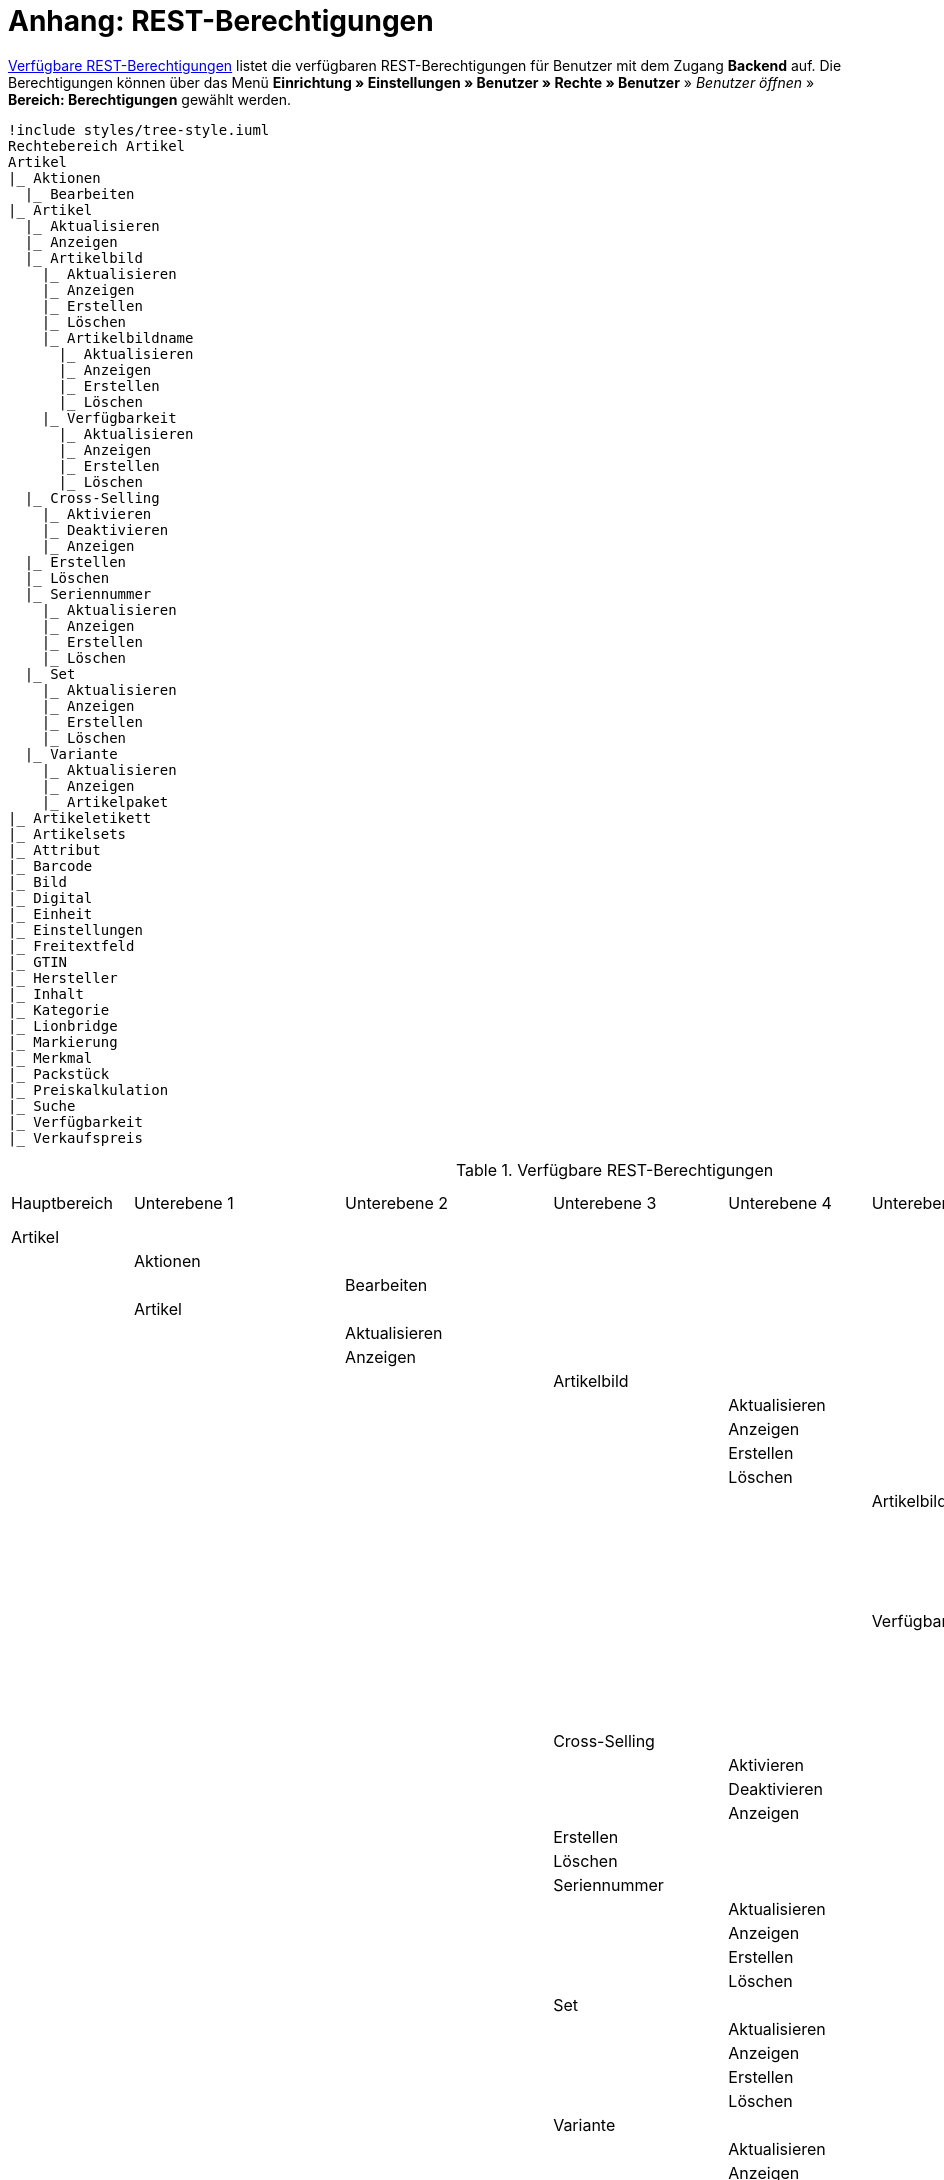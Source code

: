 = Anhang: REST-Berechtigungen

<<tabelle-rest-berechtigungen>> listet die verfügbaren REST-Berechtigungen für Benutzer mit dem Zugang *Backend* auf. Die Berechtigungen können über das Menü *Einrichtung » Einstellungen » Benutzer » Rechte » Benutzer* » _Benutzer öffnen_ » *Bereich: Berechtigungen* gewählt werden.

[plantuml, format=png, opts="inline"]
----
!include styles/tree-style.iuml
Rechtebereich Artikel
Artikel
|_ Aktionen
  |_ Bearbeiten
|_ Artikel
  |_ Aktualisieren
  |_ Anzeigen
  |_ Artikelbild
    |_ Aktualisieren
    |_ Anzeigen
    |_ Erstellen
    |_ Löschen
    |_ Artikelbildname
      |_ Aktualisieren
      |_ Anzeigen
      |_ Erstellen
      |_ Löschen
    |_ Verfügbarkeit
      |_ Aktualisieren
      |_ Anzeigen
      |_ Erstellen
      |_ Löschen
  |_ Cross-Selling
    |_ Aktivieren
    |_ Deaktivieren
    |_ Anzeigen
  |_ Erstellen
  |_ Löschen
  |_ Seriennummer
    |_ Aktualisieren
    |_ Anzeigen
    |_ Erstellen
    |_ Löschen
  |_ Set
    |_ Aktualisieren
    |_ Anzeigen
    |_ Erstellen
    |_ Löschen
  |_ Variante
    |_ Aktualisieren
    |_ Anzeigen
    |_ Artikelpaket
|_ Artikeletikett
|_ Artikelsets
|_ Attribut
|_ Barcode
|_ Bild
|_ Digital
|_ Einheit
|_ Einstellungen
|_ Freitextfeld
|_ GTIN
|_ Hersteller
|_ Inhalt
|_ Kategorie
|_ Lionbridge
|_ Markierung
|_ Merkmal
|_ Packstück
|_ Preiskalkulation
|_ Suche
|_ Verfügbarkeit
|_ Verkaufspreis

----

[[tabelle-rest-berechtigungen]]
.Verfügbare REST-Berechtigungen
[cols="1,1,1,1,1,1,1,1"]
|====

|Hauptbereich |Unterebene 1 | Unterebene 2 |Unterebene 3 |Unterebene 4 |Unterebene 5 |Unterebene 6 |Unterebene 7

|Artikel
|
|
|
|
|
|
|

|
|Aktionen
|
|
|
|
|
|


|
|
|Bearbeiten
|
|
|
|
|

|
|Artikel
|
|
|
|
|
|

|
|
|Aktualisieren
|
|
|
|
|

|
|
|Anzeigen
|
|
|
|
|



|
|
|
|Artikelbild
|
|
|
|

|
|
|
|
|Aktualisieren
|
|
|

|
|
|
|
|Anzeigen
|
|
|

|
|
|
|
|Erstellen
|
|
|

|
|
|
|
|Löschen
|
|
|

|
|
|
|
|
|Artikelbildname
|
|

|
|
|
|
|
|
|Aktualisieren
|

|
|
|
|
|
|
|Anzeigen
|

|
|
|
|
|
|
|Erstellen
|

|
|
|
|
|
|
|Löschen
|

|
|
|
|
|
|Verfügbarkeit
|
|

|
|
|
|
|
|
|Aktivieren
|

|
|
|
|
|
|
|Aktualisieren
|

|
|
|
|
|
|
|Anzeigen
|

|
|
|
|
|
|
|Deaktivieren
|

|
|
|
|Cross-Selling
|
|
|
|

|
|
|
|
|Aktivieren
|
|
|

|
|
|
|
|Deaktivieren
|
|
|

|
|
|
|
|Anzeigen
|
|
|

|
|
|
|Erstellen
|
|
|
|

|
|
|
|Löschen
|
|
|
|

|
|
|
|Seriennummer
|
|
|
|

|
|
|
|
|Aktualisieren
|
|
|

|
|
|
|
|Anzeigen
|
|
|

|
|
|
|
|Erstellen
|
|
|

|
|
|
|
|Löschen
|
|
|


|
|
|
|Set
|
|
|
|

|
|
|
|
|Aktualisieren
|
|
|

|
|
|
|
|Anzeigen
|
|
|

|
|
|
|
|Erstellen
|
|
|

|
|
|
|
|Löschen
|
|
|

|
|
|
|Variante
|
|
|
|

|
|
|
|
|Aktualisieren
|
|
|

|
|
|
|
|Anzeigen
|
|
|



|
|
|
|
|Artikelpaket
|
|
|

|
|
|
|
|
|Aktualisieren
|
|

|
|
|
|
|
|Anzeigen
|
|

|
|
|
|
|
|Erstellen
|
|

|
|
|
|
|
|Löschen
|
|

|
|
|
|
|Artikeltext
|
|
|

|
|
|
|
|
|Aktualisieren
|
|

|
|
|
|
|
|Anzeigen
|
|

|
|
|
|
|
|Erstellen
|
|

|
|
|
|
|
|Löschen
|
|


|
|
|
|
|Attribut
|
|
|

|
|
|
|
|
|Wert
|
|

|
|
|
|
|
|
|Anzeigen
|

|
|
|
|
|Barcode
|
|
|

|
|
|
|
|
|Aktualisieren
|
|

|
|
|
|
|
|Anzeigen
|
|

|
|
|
|
|
|Erstellen
|
|

|
|
|
|
|
|Löschen
|
|

|
|
|
|
|Bestandskorrektur
|
|
|

|
|
|
|
|Einkaufspreis
|
|
|

|
|
|
|
|Erstellen
|
|
|

|
|
|
|
|Kategorie
|
|
|

|
|
|
|
|
|Aktivieren
|
|

|
|
|
|
|
|Aktualisieren
|
|

|
|
|
|
|
|Anzeigen
|
|

|
|
|
|
|
|Deaktivieren
|
|

|
|
|
|
|Lagerdaten
|
|
|

|
|
|
|
|
|Aktualisieren
|
|

|
|
|
|
|
|Anzeigen
|
|

|
|
|
|
|
|Erstellen
|
|

|
|
|
|
|
|Löschen
|
|




|
|
|
|
|Lieferantendaten
|
|
|


|
|
|
|
|
|Aktualisieren
|
|

|
|
|
|
|
|Anzeigen
|
|

|
|
|
|
|
|Erstellen
|
|

|
|
|
|
|
|Löschen
|
|

|
|
|
|
|Löschen
|
|
|

|
|
|
|
|Mandant
|
|
|

|
|
|
|
|
|Aktivieren
|
|

|
|
|
|
|
|Aktualisieren
|
|

|
|
|
|
|
|Anzeigen
|
|

|
|
|
|
|
|Deaktivieren
|
|



|
|
|
|
|Marktplatz
|
|
|

|
|
|
|
|
|Aktivieren
|
|

|
|
|
|
|
|Aktualisieren
|
|

|
|
|
|
|
|Anzeigen
|
|


|
|
|
|
|
|ASIN/ePID
|
|

|
|
|
|
|
|
|Aktualisieren
|

|
|
|
|
|
|
|Anzeigen
|

|
|
|
|
|
|
|Erstellen
|

|
|
|
|
|
|
|Löschen
|


|
|
|
|
|
|Deaktivieren
|
|



|
|
|
|
|Merkmal
|
|
|

|
|
|
|
|
|Aktivieren
|
|

|
|
|
|
|
|Aktualisieren
|
|

|
|
|
|
|
|Anzeigen
|
|

|
|
|
|
|
|Deaktivieren
|
|



|
|
|
|
|
|Eigenschaftswerte
|
|

|
|
|
|
|
|
|Aktualisieren
|

|
|
|
|
|
|
|Anzeigen
|

|
|
|
|
|
|
|Erstellen
|

|
|
|
|
|
|
|Löschen
|

|
|
|
|
|
|
|Text
|

|
|
|
|
|
|
|
|Aktualisieren


|
|
|
|
|
|
|
|Anzeigen

|
|
|
|
|
|
|
|Erstellen

|
|
|
|
|
|
|
|Löschen





|
|
|
|
|Preis
|
|
|

|
|
|
|
|
|Aktualisieren
|
|

|
|
|
|
|
|Anzeigen
|
|

|
|
|
|
|
|Erstellen
|
|

|
|
|
|
|
|Löschen
|
|

|
|
|
|
|Standardkategorie
|
|
|

|
|
|
|
|
|Aktivieren
|
|

|
|
|
|
|
|Deaktivieren
|
|

|
|
|
|
|
|Aktualisieren
|
|

|
|
|
|
|
|Anzeigen
|
|



|
|
|
|
|Zusätzliche SKU
|
|
|

|
|
|
|
|
|Aktualisieren
|
|

|
|
|
|
|
|Anzeigen
|
|

|
|
|
|
|
|Erstellen
|
|

|
|
|
|
|
|Löschen
|
|




|
|Artikeletikett
|
|
|
|
|
|

|
|
|Anzeigen
|
|
|
|
|

|
|
|Bearbeiten
|
|
|
|
|

|
|
|Erstellen
|
|
|
|
|

|
|Artikelsets
|
|
|
|
|
|

|
|
|Aktualisieren
|
|
|
|
|

|
|
|Anzeigen
|
|
|
|
|

|
|
|Erstellen
|
|
|
|
|

|
|
|Löschen
|
|
|
|
|

|
|Attribut
|
|
|
|
|
|

|
|
|Aktualisieren
|
|
|
|
|

|
|
|Anzeigen
|
|
|
|
|



|
|
|Attributname
|
|
|
|
|

|
|
|
|Aktualisieren
|
|
|
|

|
|
|
|Anzeigen
|
|
|
|

|
|
|
|Erstellen
|
|
|
|

|
|
|
|Löschen
|
|
|
|


|
|
|Attributverknüpfung
|
|
|
|
|

|
|
|
|Aktivieren
|
|
|
|

|
|
|
|Aktualisieren
|
|
|
|

|
|
|
|Anzeigen
|
|
|
|

|
|
|
|Deaktivieren
|
|
|
|

|
|
|Attributwert
|
|
|
|
|

|
|
|
|Aktualisieren
|
|
|
|

|
|
|
|Anzeigen
|
|
|
|



|
|
|
|Attributwertname
|
|
|
|

|
|
|
|
|Aktualisieren
|
|
|

|
|
|
|
|Anzeigen
|
|
|

|
|
|
|
|Erstellen
|
|
|

|
|
|
|
|Löschen
|
|
|

|
|
|
|Erstellen
|
|
|
|

|
|
|
|Löschen
|
|
|
|

|
|
|Bearbeiten
|
|
|
|
|

|
|
|Erstellen
|
|
|
|
|

|
|
|Löschen
|
|
|
|
|

|
|Barcode
|
|
|
|
|
|

|
|
|Aktualisieren
|
|
|
|
|

|
|
|Anzeigen
|
|
|
|
|

|
|
|Bearbeiten
|
|
|
|
|

|
|
|Erstellen
|
|
|
|
|

|
|
|Löschen
|
|
|
|
|

|
|Bild
|
|
|
|
|
|

|
|
|Einstellungen
|
|
|
|
|

|
|
|
|Bearbeiten
|
|
|
|

|
|
|Größe
|
|
|
|
|

|
|
|
|Bearbeiten
|
|
|
|

|
|Digital
|
|
|
|
|
|

|
|
|Bearbeiten
|
|
|
|
|

|
|Einheit
|
|
|
|
|
|

|
|
|Aktualisieren
|
|
|
|
|

|
|
|Anzeigen
|
|
|
|
|

|
|
|Bearbeiten
|
|
|
|
|



|
|
|Einheitenname
|
|
|
|
|

|
|
|
|Aktualisieren
|
|
|
|

|
|
|
|Anzeigen
|
|
|
|

|
|
|
|Erstellen
|
|
|
|

|
|
|
|Löschen
|
|
|
|

|
|
|Erstellen
|
|
|
|
|

|
|
|Löschen
|
|
|
|
|

|
|Einstellungen
|
|
|
|
|
|

|
|
|Bearbeiten
|
|
|
|
|


|
|Freitextfeld
|
|
|
|
|
|


|
|
|Bearbeiten
|
|
|
|
|

|
|GTIN
|
|
|
|
|
|

|
|
|Bearbeiten
|
|
|
|
|

|
|Hersteller
|
|
|
|
|
|



|
|
|Aktualisieren
|
|
|
|
|

|
|
|Anzeigen
|
|
|
|
|

|
|
|Bearbeiten
|
|
|
|
|

|
|
|Erstellen
|
|
|
|
|

|
|
|Externer Hersteller
|
|
|
|
|

|
|
|
|Aktualisieren
|
|
|
|

|
|
|
|Anzeigen
|
|
|
|

|
|
|
|Erstellen
|
|
|
|

|
|
|
|Löschen
|
|
|
|



|
|
|Herstellerprovision
|
|
|
|
|

|
|
|
|Aktualisieren
|
|
|
|

|
|
|
|Anzeigen
|
|
|
|

|
|
|
|Erstellen
|
|
|
|

|
|
|
|Löschen
|
|
|
|

|
|
|Löschen
|
|
|
|
|

|
|Inhalt
|
|
|
|
|
|

|
|
|Anzeigen
|
|
|
|
|


|
|Kategorie
|
|
|
|
|
|

|
|
|Aktualisieren
|
|
|
|
|

|
|
|Anzeigen
|
|
|
|
|

|
|
|Erstellen
|
|
|
|
|

|
|
|Löschen
|
|
|
|
|

|
|Lionbridge
|
|
|
|
|
|

|
|
|Anzeigen
|
|
|
|
|

|
|Markierung
|
|
|
|
|
|

|
|
|Bearbeiten
|
|
|
|
|

|
|Merkmal
|
|
|
|
|
|

|
|
|Aktualisieren
|
|
|
|
|

|
|
|Anzeigen
|
|
|
|
|

|
|
|Auswahl
|
|
|
|
|

|
|
|
|Aktualisieren
|
|
|
|

|
|
|
|Anzeigen
|
|
|
|

|
|
|
|Erstellen
|
|
|
|

|
|
|
|Löschen
|
|
|
|

|
|
|Bearbeiten
|
|
|
|
|

|
|
|Erstellen
|
|
|
|
|

|
|
|Löschen
|
|
|
|
|

|
|
|Marktplatzmerkmal
|
|
|
|
|

|
|
|
|Aktivieren
|
|
|
|

|
|
|
|Aktualisieren
|
|
|
|

|
|
|
|Anzeigen
|
|
|
|

|
|
|
|Deaktivieren
|
|
|
|



|
|
|Merkmalgruppe
|
|
|
|
|

|
|
|
|Aktualisieren
|
|
|
|

|
|
|
|Anzeigen
|
|
|
|

|
|
|
|Erstellen
|
|
|
|

|
|
|
|Löschen
|
|
|
|

|
|
|
|Merkmalgruppenname
|
|
|
|

|
|
|
|
|Aktualisieren
|
|
|

|
|
|
|
|Anzeigen
|
|
|

|
|
|
|
|Erstellen
|
|
|

|
|
|
|
|Löschen
|
|
|

|
|
|Merkmalname
|
|
|
|
|

|
|
|
|Aktualisieren
|
|
|
|

|
|
|
|Anzeigen
|
|
|
|

|
|
|
|Erstellen
|
|
|
|

|
|
|
|Löschen
|
|
|
|

|
|Packstück
|
|
|
|
|
|

|
|
|Anzeigen
|
|
|
|
|

|
|Preiskalkulation
|
|
|
|
|
|

|
|
|Bearbeiten
|
|
|
|
|



|
|Suche
|
|
|
|
|
|

|
|
|Backend
|
|
|
|
|

|
|
|
|Bearbeiten
|
|
|
|

|
|
|Frontend
|
|
|
|
|

|
|
|
|Einstellungen
|
|
|
|

|
|
|
|
|Bearbeiten
|
|
|

|
|
|
|Sprache
|
|
|
|

|
|
|
|
|Bearbeiten
|
|
|



|
|Verfügbarkeit
|
|
|
|
|
|

|
|
|Bearbeiten
|
|
|
|
|

|
|Verkaufspreis
|
|
|
|
|
|

|
|
|Aktualisieren
|
|
|
|
|

|
|
|Anzeigen
|
|
|
|
|

|
|
|Bearbeiten
|
|
|
|
|

|
|
|Erstellen
|
|
|
|
|

|
|
|Herkunft
|
|
|
|
|

|
|
|
|Aktivieren
|
|
|
|

|
|
|
|Anzeigen
|
|
|
|

|
|
|
|Deaktivieren
|
|
|
|

|
|
|Konto
|
|
|
|
|

|
|
|
|Aktivieren
|
|
|
|

|
|
|
|Anzeigen
|
|
|
|

|
|
|
|Deaktivieren
|
|
|
|

|
|
|Kundenklasse
|
|
|
|
|

|
|
|
|Aktivieren
|
|
|
|

|
|
|
|Anzeigen
|
|
|
|

|
|
|
|Deaktivieren
|
|
|
|


|
|
|Land
|
|
|
|
|

|
|
|
|Aktivieren
|
|
|
|

|
|
|
|Anzeigen
|
|
|
|

|
|
|
|Deaktivieren
|
|
|
|

|
|
|Löschen
|
|
|
|
|

|
|
|Mandant
|
|
|
|
|

|
|
|
|Aktivieren
|
|
|
|

|
|
|
|Anzeigen
|
|
|
|

|
|
|
|Löschen
|
|
|
|

|
|
|Name
|
|
|
|
|

|
|
|
|Aktualisieren
|
|
|
|

|
|
|
|Anzeigen
|
|
|
|

|
|
|
|Erstellen
|
|
|
|

|
|
|
|Löschen
|
|
|
|


|
|
|Währung
|
|
|
|
|

|
|
|
|Aktivieren
|
|
|
|

|
|
|
|Anzeigen
|
|
|
|

|
|
|
|Deaktivieren
|
|
|
|

|Aufträge
|
|
|
|
|
|
|

|
|Aktualisieren
|
|
|
|
|
|

|
|Anzeigen
|
|
|
|
|
|

|
|Auftrag wiederherstellen
|
|
|
|
|
|



|
|Auftragsadressen
|
|
|
|
|
|

|
|
|Aktualisieren
|
|
|
|
|

|
|
|Anzeigen
|
|
|
|
|

|
|
|Erstellen
|
|
|
|
|

|
|
|Löschen
|
|
|
|
|

|
|Auftragseigenschaften
|
|
|
|
|
|

|
|
|Aktualisieren
|
|
|
|
|

|
|
|Anzeigen
|
|
|
|
|

|
|
|Erstellen
|
|
|
|
|

|
|
|Löschen
|
|
|
|
|

|
|
|Typen für Auftragseigenschaften
|
|
|
|
|

|
|
|
|Aktualisieren
|
|
|
|

|
|
|
|Erstellen
|
|
|
|

|
|
|
|Löschen
|
|
|
|

|
|Auftragseinstellungen
|
|
|
|
|
|

|
|Auftragsposition
|
|
|
|
|
|

|
|
|Datumsangaben
|
|
|
|
|

|
|
|
|Aktualisieren
|
|
|
|

|
|
|
|Anzeigen
|
|
|
|

|
|
|
|Erstellen
|
|
|
|

|
|
|
|Löschen
|
|
|
|

|
|
|Deckungsbeitrag
|
|
|
|
|

|
|
|
|Anzeigen
|
|
|
|

|
|
|Eigenschaften
|
|
|
|
|

|
|
|
|Aktualisieren
|
|
|
|

|
|
|
|Anzeigen
|
|
|
|

|
|
|
|Erstellen
|
|
|
|

|
|
|
|Löschen
|
|
|
|

|
|
|Transaktionen
|
|
|
|
|

|
|
|
|Aktualisieren
|
|
|
|

|
|
|
|Anzeigen
|
|
|
|

|
|
|
|Erstellen
|
|
|
|

|
|
|
|Löschen
|
|
|
|

|
|Auftragsstatus
|
|
|
|
|
|

|
|
|Aktualisieren
|
|
|
|
|

|
|
|Anzeigen
|
|
|
|
|

|
|
|Erstellen
|
|
|
|
|

|
|
|Löschen
|
|
|
|
|

|
|Bestellungen
|
|
|
|
|
|

|
|
|Aktualisieren
|
|
|
|
|

|
|
|Anzeigen
|
|
|
|
|



|
|
|Bestellungseinstellungen
|
|
|
|
|

|
|
|
|Aktualisieren
|
|
|
|

|
|
|
|Anzeigen
|
|
|
|

|
|
|Erstellen
|
|
|
|
|

|
|Buchung
|
|
|
|
|
|

|
|
|Erstellen
|
|
|
|
|

|
|Dokumente
|
|
|
|
|
|

|
|
|Anlegen
|
|
|
|
|

|
|
|Anzeigen
|
|
|
|
|

|
|
|Dokumenteinstellungen
|
|
|
|
|

|
|
|Löschen
|
|
|
|
|



|
|Ereignisse
|
|
|
|
|
|

|
|
|Ereigniseinstellungen
|
|
|
|
|

|
|Fulfillment
|
|
|
|
|
|

|
|
|Menü anzeigen
|
|
|
|
|

|
|Inkasso-Übergabe
|
|
|
|
|
|

|
|
|Anzeigen
|
|
|
|
|

|
|Referenzen für Auftragsrelationen
|
|
|
|
|
|

|
|
|Aktualisieren
|
|
|
|
|

|
|
|Anzeigen
|
|
|
|
|

|
|
|Erstellen
|
|
|
|
|

|
|
|Löschen
|
|
|
|
|

|
|Sammelauftrag
|
|
|
|
|
|

|
|
|Anzeigen
|
|
|
|
|

|
|Scheduler
|
|
|
|
|
|

|
|
|Anzeigen
|
|
|
|
|

|
|
|Schedulereinstellungen
|
|
|
|
|

|
|Seriennummern im Auftrag
|
|
|
|
|
|

|
|
|Anzeigen
|
|
|
|
|

|
|Versand
|
|
|
|
|
|

|
|
|Pakettyp
|
|
|
|
|

|
|
|
|Anzeigen
|
|
|
|

|
|
|Retourenlabel
|
|
|
|
|

|
|
|
|Aktualisieren
|
|
|
|

|
|
|
|Anzeigen
|
|
|
|

|
|
|
|Erstellen
|
|
|
|

|
|
|
|Löschen
|
|
|
|


|
|
|
|Retourendienstleister
|
|
|
|

|
|
|
|
|Aktualisieren
|
|
|

|
|
|
|
|Anlegen
|
|
|

|
|
|
|
|Anzeigen
|
|
|

|
|
|
|
|Löschen
|
|
|


|
|
|Versandeinstellungen
|
|
|
|
|

|
|
|Versandpaket
|
|
|
|
|

|
|
|
|Aktualisieren
|
|
|
|

|
|
|
|Anzeigen
|
|
|
|

|
|
|
|Artikel im Versandpaket
|
|
|
|

|
|
|
|
|Aktualisieren
|
|
|

|
|
|
|
|Anzeigen
|
|
|

|
|
|
|
|Erstellen
|
|
|

|
|
|
|
|Löschen
|
|
|



|
|
|
|Erstellen
|
|
|
|

|
|
|
|Löschen
|
|
|
|

|
|
|Versandpaletten
|
|
|
|
|

|
|
|
|Aktualisieren
|
|
|
|

|
|
|
|Erstellen
|
|
|
|

|
|
|
|Löschen
|
|
|
|

|
|Warenausgang buchen
|
|
|
|
|
|

|
|Warenausgang der Auftragsposition zurücksetzen
|
|
|
|
|
|

|
|Warenausgang zurücksetzen
|
|
|
|
|
|

|
|Zahlung
|
|
|
|
|
|

|
|
|Zahlungseinstellungen
|
|
|
|
|

|
|
|Zahlungsverkehr anzeigen
|
|
|
|
|

|Authorisierung
|
|
|
|
|
|
|

|
|Berechtigungen
|
|
|
|
|
|

|
|
|Berechtigungen von Benutzern
|
|
|
|
|

|
|
|
|Bearbeiten
|
|
|
|

|
|Rollen
|
|
|
|
|
|

|
|
|Konfigurieren
|
|
|
|
|

|
|
|Rollen eines Benutzers
|
|
|
|
|

|
|
|
|Bearbeiten
|
|
|
|

|Benutzer
|
|
|
|
|
|
|

|
|Konfigurieren
|
|
|
|
|
|

|Blog
|
|
|
|
|
|
|

|
|Aktualisieren
|
|
|
|
|
|

|
|Anzeigen
|
|
|
|
|
|

|
|Erstellen
|
|
|
|
|
|

|
|Löschen
|
|
|
|
|
|

|Buchhaltung
|
|
|
|
|
|
|

|
|Bearbeiten
|
|
|
|
|
|

|
|Standort
|
|
|
|
|
|

|
|
|Aktualisieren
|
|
|
|
|

|
|
|Anzeigen
|
|
|
|
|

|
|
|Buchungsschlüssel
|
|
|
|
|

|
|
|
|Anzeigen
|
|
|
|

|
|
|Debitorenkonten
|
|
|
|
|

|
|
|
|Anzeigen
|
|
|
|

|
|
|Erlöskonten
|
|
|
|
|

|
|
|
|Anzeigen
|
|
|
|



|
|
|Erstellen
|
|
|
|
|

|
|
|Löschen
|
|
|
|
|




|CMS
|
|
|
|
|
|
|

|
|Alt
|
|
|
|
|
|

|
|
|Blog
|
|
|
|
|

|
|
|
|Anzeigen
|
|
|
|

|
|
|Feedback
|
|
|
|
|

|
|
|
|Anzeigen
|
|
|
|

|
|
|Konstanten
|
|
|
|
|

|
|
|
|Anzeigen
|
|
|
|

|
|
|Suchen und Ersetzen
|
|
|
|
|

|
|
|
|Anzeigen
|
|
|
|

|
|
|Termine
|
|
|
|
|

|
|
|
|Anzeigen
|
|
|
|



|
|
|Webspace (alt)
|
|
|
|
|

|
|
|
|Anzeigen
|
|
|
|

|
|Artikelgalerie
|
|
|
|
|
|

|
|
|Bearbeiten
|
|
|
|
|

|
|Container-Verknüpfungen
|
|
|
|
|
|

|
|
|Anzeigen
|
|
|
|
|

|
|Dokumente
|
|
|
|
|
|

|
|
|Anzeigen
|
|
|
|
|

|
|Feedbacks
|
|
|
|
|
|

|
|
|Aktualisieren
|
|
|
|
|

|
|
|Anzeigen
|
|
|
|
|

|
|
|Erstellen
|
|
|
|
|



|
|
|Feedback-Bewertungen
|
|
|
|
|

|
|
|
|Aktualisieren
|
|
|
|

|
|
|
|Erstellen
|
|
|
|

|
|
|
|Löschen
|
|
|
|

|
|
|Feedback-Kommentare
|
|
|
|
|

|
|
|
|Aktualisieren
|
|
|
|

|
|
|
|Erstellen
|
|
|
|

|
|
|
|Löschen
|
|
|
|

|
|
|Löschen
|
|
|
|
|

|
|
|Migrieren
|
|
|
|
|

|
|Formulare
|
|
|
|
|
|

|
|
|Bearbeiten
|
|
|
|
|



|
|Mehrsprachigkeit
|
|
|
|
|
|

|
|
|Anzeigen
|
|
|
|
|



|
|Rechtliche Angaben
|
|
|
|
|
|

|
|
|Speichern
|
|
|
|
|

|
|RSS
|
|
|
|
|
|

|
|
|Bearbeiten
|
|
|
|
|

|
|ShopBuilder
|
|
|
|
|
|

|
|
|Anzeigen
|
|
|
|
|

|
|Templates
|
|
|
|
|
|


|
|
|Designs
|
|
|
|
|

|
|
|
|Design-Einstellungen
|
|
|
|

|
|
|
|
|Aktualisieren
|
|
|

|
|
|
|
|Kopieren
|
|
|

|
|Webspace
|
|
|
|
|
|

|
|
|Anzeigen
|
|
|
|
|

|CRM
|
|
|
|
|
|
|

|
|Adress-Layout
|
|
|
|
|
|

|
|
|Aktualisieren
|
|
|
|
|

|
|
|Anzeigen
|
|
|
|
|

|
|
|Bearbeiten
|
|
|
|
|

|
|
|Erstellen
|
|
|
|
|

|
|
|Löschen
|
|
|
|
|

|
|Adresse
|
|
|
|
|
|

|
|
|Adresstyp
|
|
|
|
|

|
|
|
|Aktualisieren
|
|
|
|

|
|
|
|Anzeigen
|
|
|
|

|
|
|
|Erstellen
|
|
|
|

|
|
|
|Löschen
|
|
|
|


|
|
|Aktualisieren
|
|
|
|
|

|
|
|Anzeigen
|
|
|
|
|

|
|
|Erstellen
|
|
|
|
|

|
|
|Löschen
|
|
|
|
|


|
|
|Typ der Adressoption
|
|
|
|
|

|
|
|
|Aktualisieren
|
|
|
|

|
|
|
|Anzeigen
|
|
|
|

|
|
|
|Erstellen
|
|
|
|

|
|
|
|Löschen
|
|
|
|

|
|Auftragszusammenfassung
|
|
|
|
|
|

|
|
|Aktualisieren
|
|
|
|
|

|
|
|Anzeigen
|
|
|
|
|

|
|
|Erstellen
|
|
|
|
|

|
|
|Löschen
|
|
|
|
|


|
|Bankdaten
|
|
|
|
|
|

|
|
|Aktualisieren
|
|
|
|
|

|
|
|Anzeigen
|
|
|
|
|

|
|
|Bearbeiten
|
|
|
|
|

|
|
|Erstellen
|
|
|
|
|

|
|
|Löschen
|
|
|
|
|



|
|E-Mail
|
|
|
|
|
|

|
|
|Automatischer Versand bearbeiten
|
|
|
|
|

|
|
|E-Mail-Einstellungen bearbeiten
|
|
|
|
|

|
|
|HTML-Design bearbeiten
|
|
|
|
|

|
|
|Infodienst bearbeiten
|
|
|
|
|

|
|
|Newsletter bearbeiten
|
|
|
|
|

|
|
|Signatur bearbeiten
|
|
|
|
|

|
|
|Vorlagen bearbeiten
|
|
|
|
|

|
|
|Zugangsdaten bearbeiten
|
|
|
|
|

|
|Eigenschaft
|
|
|
|
|
|

|
|
|Bearbeiten
|
|
|
|
|

|
|Event
|
|
|
|
|
|

|
|
|Aktualisieren
|
|
|
|
|

|
|
|Anzeigen
|
|
|
|
|

|
|
|Erstellen
|
|
|
|
|

|
|
|Löschen
|
|
|
|
|

|
|Firma
|
|
|
|
|
|

|
|
|Aktualisieren
|
|
|
|
|

|
|
|Anzeigen
|
|
|
|
|

|
|
|Erstellen
|
|
|
|
|

|
|
|Löschen
|
|
|
|
|

|
|Kampagne
|
|
|
|
|
|

|
|
|Anzeigen
|
|
|
|
|

|
|
|Bearbeiten
|
|
|
|
|

|
|
|Code
|
|
|
|
|

|
|
|
|Anzeigen
|
|
|
|

|
|
|
|Erstellen
|
|
|
|

|
|
|
|Löschen
|
|
|
|


|
|
|Erstellen
|
|
|
|
|

|
|
|Löschen
|
|
|
|
|

|
|Kontakt
|
|
|
|
|
|

|
|
|Aktualisieren
|
|
|
|
|

|
|
|Anonymisieren
|
|
|
|
|

|
|
|Anzeigen
|
|
|
|
|

|
|
|Erstellen
|
|
|
|
|

|
|
|Löschen
|
|
|
|
|

|
|
|Typ der Kontaktoption
|
|
|
|
|

|
|
|
|Aktualisieren
|
|
|
|

|
|
|
|Anzeigen
|
|
|
|

|
|
|
|Erstellen
|
|
|
|

|
|
|
|Löschen
|
|
|
|

|
|Kontaktklasse
|
|
|
|
|
|

|
|
|Bearbeiten
|
|
|
|
|

|
|Nachricht
|
|
|
|
|
|

|
|
|Aktualisieren
|
|
|
|
|

|
|
|Anzeigen
|
|
|
|
|

|
|
|Erstellen
|
|
|
|
|

|
|
|Löschen
|
|
|
|
|


|
|Newsletter
|
|
|
|
|
|

|
|
|Anzeigen
|
|
|
|
|

|
|
|Bearbeiten
|
|
|
|
|

|
|
|Erstellen
|
|
|
|
|

|
|
|Löschen
|
|
|
|
|

|
|
|Newsletter-Empfänger
|
|
|
|
|

|
|
|
|Aktualisieren
|
|
|
|

|
|
|
|Anzeigen
|
|
|
|

|
|
|
|Löschen
|
|
|
|



|
|
|Newsletter-Ordner
|
|
|
|
|

|
|
|
|Aktualisieren
|
|
|
|



|
|
|
|Anzeigen
|
|
|
|

|
|
|
|Erstellen
|
|
|
|

|
|
|
|Löschen
|
|
|
|

|
|Passwort
|
|
|
|
|
|

|
|
|Bearbeiten
|
|
|
|
|

|
|Schuldner
|
|
|
|
|
|

|
|
|Anzeigen
|
|
|
|
|

|
|Serviceeinheiten
|
|
|
|
|
|

|
|
|Anzeigen
|
|
|
|
|

|
|
|Bearbeiten
|
|
|
|
|



|
|Ticket
|
|
|
|
|
|

|
|
|Ticket aktualisieren
|
|
|
|
|

|
|
|Anzeigen
|
|
|
|
|

|
|
|Bearbeiten
|
|
|
|
|

|
|
|Erstellen
|
|
|
|
|

|
|
|Löschen
|
|
|
|
|

|
|
|Ticket-Rolle
|
|
|
|
|

|
|
|
|Aktualisieren
|
|
|
|

|
|
|
|Anzeigen
|
|
|
|

|
|
|
|Erstellen
|
|
|
|

|
|
|Ticket-Status
|
|
|
|
|

|
|
|
|Aktualisieren
|
|
|
|

|
|
|
|Anzeigen
|
|
|
|

|
|
|
|Erstellen
|
|
|
|

|
|
|Ticket-Typ
|
|
|
|
|

|
|
|
|Aktualisieren
|
|
|
|

|
|
|
|Anzeigen
|
|
|
|

|
|
|
|Erstellen
|
|
|
|

|
|
|Ticket-Nachricht
|
|
|
|
|

|
|
|
|Interne Ticketnachricht
|
|
|
|

|
|
|
|
|Anzeigen
|
|
|

|
|
|
|Öffentliche Ticketnachricht
|
|
|
|

|
|
|
|
|Anzeigen
|
|
|

|
|Typ
|
|
|
|
|
|

|
|
|Bearbeiten
|
|
|
|
|

|
|Umsatzsteuer-ID
|
|
|
|
|
|

|
|
|Bearbeiten
|
|
|
|
|

|Daten
|
|
|
|
|
|
|

|
|Backup
|
|
|
|
|
|

|
|
|Bearbeiten
|
|
|
|
|

|
|Datenaustausch
|
|
|
|
|
|

|
|
|Export
|
|
|
|
|

|
|
|
|Dynamischer Export
|
|
|
|

|
|
|
|
|Anzeigen
|
|
|

|
|
|
|Elastischer Export
|
|
|
|

|
|
|
|
|Anzeigen
|
|
|

|
|
|
|Katalog
|
|
|
|

|
|
|
|
|Anzeigen
|
|
|

|
|
|
|Spezialexport
|
|
|
|

|
|
|
|
|Anzeigen
|
|
|

|
|
|Import
|
|
|
|
|

|
|
|
|Dynamischer Import
|
|
|
|

|
|
|
|
|Anzeigen
|
|
|

|
|Datenbereinigung
|
|
|
|
|
|

|
|
|Aktualisieren
|
|
|
|
|

|
|
|Anzeigen
|
|
|
|
|

|
|
|Bearbeiten
|
|
|
|
|

|
|Druckverlauf
|
|
|
|
|
|

|
|
|Anzeigen
|
|
|
|
|

|
|Export
|
|
|
|
|
|

|
|
|Elastischer Export
|
|
|
|
|

|
|
|
|Aktualisieren
|
|
|
|

|
|
|
|Anzeigen
|
|
|
|

|
|
|
|Erstellen
|
|
|
|

|
|
|
|Löschen
|
|
|
|

|
|
|
|Suchen
|
|
|
|


|
|Gelöschte Logs
|
|
|
|
|
|

|
|
|Anzeigen
|
|
|
|
|

|
|Historie
|
|
|
|
|
|

|
|
|Anzeigen
|
|
|
|
|

|
|Import
|
|
|
|
|
|

|
|
|eBay-Listings
|
|
|
|
|

|
|Log
|
|
|
|
|
|

|
|
|Anzeigen
|
|
|
|
|

|
|
|API-Log
|
|
|
|
|

|
|
|
|Anzeigen
|
|
|
|

|
|
|
|Bearbeiten
|
|
|
|



|
|Migration
|
|
|
|
|
|

|
|
|Bearbeiten
|
|
|
|
|


|
|Report
|
|
|
|
|
|

|
|
|Rohdaten
|
|
|
|
|

|
|
|
|Anzeigen
|
|
|
|

|
|
|
|Bearbeiten
|
|
|
|

|
|Status
|
|
|
|
|
|

|
|
|Anzeigen
|
|
|
|
|

|
|Sync
|
|
|
|
|
|

|
|
|Aktualisieren
|
|
|
|
|

|
|
|Anzeigen
|
|
|
|
|

|
|
|Erstellen
|
|
|
|
|

|
|
|Löschen
|
|
|
|
|

|
|
|Zuordnung
|
|
|
|
|

|
|
|
|Aktualisieren
|
|
|
|

|
|
|
|Anzeigen
|
|
|
|

|
|
|
|Erstellen
|
|
|
|

|
|
|
|Löschen
|
|
|
|

|
|Sync Daten-Log
|
|
|
|
|
|

|
|
|Aktualisieren
|
|
|
|
|

|
|
|Anzeigen
|
|
|
|
|

|
|
|Erstellen
|
|
|
|
|

|
|
|Löschen
|
|
|
|
|

|Editoren
|
|
|
|
|
|
|

|
|Bearbeiten
|
|
|
|
|
|

|Einrichtung
|
|
|
|
|
|
|

|
|Assistenten
|
|
|
|
|
|

|
|
|Anzeigen
|
|
|
|
|

|
|
|Datensatz
|
|
|
|
|

|
|
|
|Abschließen
|
|
|
|

|
|
|
|Aktualisieren
|
|
|
|

|
|
|
|Anzeigen
|
|
|
|

|
|
|
|Erstellen
|
|
|
|

|
|
|
|Löschen
|
|
|
|

|
|Eigenschaft
|
|
|
|
|
|

|
|
|Aktualisieren
|
|
|
|
|


|
|
|Amazon-Eigenschaftsverknüpfung
|
|
|
|
|

|
|
|
|Aktualisieren
|
|
|
|

|
|
|
|Anzeigen
|
|
|
|

|
|
|
|Erstellen
|
|
|
|

|
|
|
|Löschen
|
|
|
|

|
|
|Anzeigen
|
|
|
|
|

|
|
|Auswahl
|
|
|
|
|

|
|
|
|Aktualisieren
|
|
|
|

|
|
|
|Anzeigen
|
|
|
|

|
|
|
|Erstellen
|
|
|
|

|
|
|
|Löschen
|
|
|
|

|
|
|Erstellen
|
|
|
|
|





|
|
|Gruppe
|
|
|
|
|

|
|
|
|Aktualisieren
|
|
|
|

|
|
|
|Anzeigen
|
|
|
|

|
|
|
|Erstellen
|
|
|
|



|
|
|
|Gruppenoption
|
|
|
|

|
|
|
|
|Aktualisieren
|
|
|

|
|
|
|
|Anzeigen
|
|
|

|
|
|
|
|Erstellen
|
|
|

|
|
|
|
|Löschen
|
|
|

|
|
|
|Löschen
|
|
|
|

|
|
|Löschen
|
|
|
|
|

|
|
|Markt
|
|
|
|
|

|
|
|
|Aktualisieren
|
|
|
|

|
|
|
|Anzeigen
|
|
|
|

|
|
|
|Erstellen
|
|
|
|

|
|
|
|Löschen
|
|
|
|

|
|
|Name
|
|
|
|
|

|
|
|
|Aktualisieren
|
|
|
|

|
|
|
|Anzeigen
|
|
|
|

|
|
|
|Erstellen
|
|
|
|

|
|
|
|Löschen
|
|
|
|

|
|
|Option
|
|
|
|
|

|
|
|
|Aktualisieren
|
|
|
|

|
|
|
|Anzeigen
|
|
|
|

|
|
|
|Erstellen
|
|
|
|

|
|
|
|Löschen
|
|
|
|

|
|
|Verfügbarkeit
|
|
|
|
|

|
|
|
|Aktualisieren
|
|
|
|

|
|
|
|Anzeigen
|
|
|
|

|
|
|
|Erstellen
|
|
|
|

|
|
|
|Löschen
|
|
|
|

|
|
|Verknüpfung
|
|
|
|
|

|
|
|
|Aktualisieren
|
|
|
|

|
|
|
|Anzeigen
|
|
|
|

|
|
|
|Aufpreis
|
|
|
|

|
|
|
|
|Aktualisieren
|
|
|

|
|
|
|
|Anzeigen
|
|
|

|
|
|
|
|Erstellen
|
|
|

|
|
|
|
|Löschen
|
|
|



|
|
|
|Erstellen
|
|
|
|

|
|
|
|Löschen
|
|
|
|

|
|
|
|Verknüpfungswert
|
|
|
|

|
|
|
|
|Aktualisieren
|
|
|

|
|
|
|
|Anzeigen
|
|
|

|
|
|
|
|Erstellen
|
|
|

|
|
|
|
|Löschen
|
|
|

|
|Sprache
|
|
|
|
|
|

|
|
|Sprachumgebung
|
|
|
|
|

|
|
|
|Konfigurieren
|
|
|
|

|
|Tag
|
|
|
|
|
|

|
|
|Aktualisieren
|
|
|
|
|

|
|
|Anzeigen
|
|
|
|
|

|
|
|Erstellen
|
|
|
|
|

|
|
|Löschen
|
|
|
|
|

|
|
|Tag-Verknüpfung
|
|
|
|
|

|
|
|
|Aktualisieren
|
|
|
|

|
|
|
|Anzeigen
|
|
|
|

|
|
|
|Erstellen
|
|
|
|

|
|
|
|Löschen
|
|
|
|

|Kommentare
|
|
|
|
|
|
|

|
|Anzeigen
|
|
|
|
|
|

|
|Erstellen
|
|
|
|
|
|

|
|Löschen
|
|
|
|
|
|

|Listing
|
|
|
|
|
|
|

|
|Aktualisieren
|
|
|
|
|
|

|
|Anzeigen
|
|
|
|
|
|

|
|Bestandsabhängigkeit
|
|
|
|
|
|

|
|
|Anzeigen
|
|
|
|
|

|
|Einstellungen
|
|
|
|
|
|

|
|
|Bearbeiten
|
|
|
|
|

|
|Erstellen
|
|
|
|
|
|

|
|Kaufabwicklung
|
|
|
|
|
|

|
|
|Bearbeiten
|
|
|
|
|

|
|Layout-Vorlage
|
|
|
|
|
|

|
|
|Anzeigen
|
|
|
|
|

|
|
|Erstellen
|
|
|
|
|

|
|
|Löschen
|
|
|
|
|

|
|Layouts
|
|
|
|
|
|

|
|
|Bearbeiten
|
|
|
|
|





|
|Listing-Typ
|
|
|
|
|
|

|
|
|Anzeigen
|
|
|
|
|

|
|Löschen
|
|
|
|
|
|

|
|Market-Listing
|
|
|
|
|
|

|
|
|Aktive Listings
|
|
|
|
|

|
|
|
|Aktualisieren
|
|
|
|

|
|
|
|Anzeigen
|
|
|
|

|
|
|
|Beenden
|
|
|
|

|
|
|
|Wiedereinstellen
|
|
|
|

|
|
|Aktivieren
|
|
|
|
|

|
|
|Aktualisieren
|
|
|
|
|

|
|
|Anzeigen
|
|
|
|
|

|
|
|Erstellen
|
|
|
|
|


|
|
|Informationen
|
|
|
|
|

|
|
|
|Anzeigen
|
|
|
|


|
|
|Löschen
|
|
|
|
|

|
|
|Merkmale
|
|
|
|
|

|
|
|
|Aktualisieren
|
|
|
|

|
|
|
|Anzeigen
|
|
|
|

|
|
|
|Löschen
|
|
|
|

|
|
|Text
|
|
|
|
|

|
|
|
|Aktualisieren
|
|
|
|

|
|
|
|Anzeigen
|
|
|
|

|
|
|
|Erstellen
|
|
|
|

|
|
|
|Löschen
|
|
|
|

|
|Optionenvorlage
|
|
|
|
|
|

|
|
|Aktualisieren
|
|
|
|
|

|
|
|Anzeigen
|
|
|
|
|

|
|
|Erstellen
|
|
|
|
|

|
|
|Löschen
|
|
|
|
|

|
|Verkaufsplaner
|
|
|
|
|
|

|
|
|Bearbeiten
|
|
|
|
|

|
|Versandprofil
|
|
|
|
|
|

|
|
|Anzeigen
|
|
|
|
|

|
|Verzeichnisse
|
|
|
|
|
|

|
|
|Bearbeiten
|
|
|
|
|

|
|Warenbestand
|
|
|
|
|
|

|
|
|Bearbeiten
|
|
|
|
|

|
|Zukünftige Listings
|
|
|
|
|
|

|
|
|Anzeigen
|
|
|
|
|




|Mandant
|
|
|
|
|
|
|

|
|Dienste
|
|
|
|
|
|

|
|
|bit.ly
|
|
|
|
|

|
|
|
|Bearbeiten
|
|
|
|

|
|
|Cliplister
|
|
|
|
|

|
|
|
|Bearbeiten
|
|
|
|

|
|
|Dropbox
|
|
|
|
|

|
|
|
|Bearbeiten
|
|
|
|

|
|
|Facebook
|
|
|
|
|

|
|
|
|Bearbeiten
|
|
|
|

|
|
|Facettensuche
|
|
|
|
|

|
|
|
|Bearbeiten
|
|
|
|

|
|
|Familienkarte
|
|
|
|
|

|
|
|
|Bearbeiten
|
|
|
|

|
|
|Lionbridge
|
|
|
|
|

|
|
|
|Bearbeiten
|
|
|
|

|
|
|Picalike
|
|
|
|
|

|
|
|
|Bearbeiten
|
|
|
|

|
|
|Testberichte.de
|
|
|
|
|

|
|
|
|Bearbeiten
|
|
|
|

|
|
|Twitter
|
|
|
|
|

|
|
|
|Bearbeiten
|
|
|
|

|
|Domains
|
|
|
|
|
|

|
|
|Domains bearbeiten
|
|
|
|
|

|
|Einstellungen
|
|
|
|
|
|

|
|
|Bearbeiten
|
|
|
|
|

|
|Feedback
|
|
|
|
|
|

|
|
|Bearbeiten
|
|
|
|
|

|
|FTP-Einstellungen
|
|
|
|
|
|

|
|
|Bearbeiten
|
|
|
|
|


|
|Geschenkeservice
|
|
|
|
|
|

|
|
|Bearbeiten
|
|
|
|
|

|
|Gewinnspiele
|
|
|
|
|
|

|
|
|Bearbeiten
|
|
|
|
|

|
|Live-Shopping
|
|
|
|
|
|

|
|
|Bearbeiten
|
|
|
|
|

|
|Mandantenspezifische Einstellungen
|
|
|
|
|
|




|
|
|Affiliate
|
|
|
|
|

|
|
|
|Bearbeiten
|
|
|
|

|
|
|Bearbeiten
|
|
|
|
|

|
|
|Bestellvorgang
|
|
|
|
|

|
|
|
|Bearbeiten
|
|
|
|

|
|
|Kategorieeinstellungen
|
|
|
|
|

|
|
|
|Bearbeiten
|
|
|
|

|
|
|Mein Konto
|
|
|
|
|

|
|
|
|Bearbeiten
|
|
|
|

|
|
|Module
|
|
|
|
|

|
|
|
|Bearbeiten
|
|
|
|

|
|
|SEO-Einstellungen
|
|
|
|
|

|
|
|
|Bearbeiten
|
|
|
|

|
|
|Services
|
|
|
|
|

|
|
|
|Bearbeiten
|
|
|
|

|
|
|ShopBooster
|
|
|
|
|

|
|
|
|Bearbeiten
|
|
|
|

|
|
|Zolltarifnummern
|
|
|
|
|

|
|
|
|Anzeigen
|
|
|
|

|
|
|
|Bearbeiten
|
|
|
|


|
|Sprachpakete
|
|
|
|
|
|

|
|
|Bearbeiten
|
|
|
|
|

|
|SSL-Einstellungen
|
|
|
|
|
|

|
|
|Bearbeiten
|
|
|
|
|

|
|Statistik
|
|
|
|
|
|

|
|
|Bearbeiten
|
|
|
|
|

|
|Versionseinstellungen
|
|
|
|
|
|

|
|
|Bearbeiten
|
|
|
|
|










|Markierung
|
|
|
|
|
|
|

|
|Aktualisieren
|
|
|
|
|
|

|
|Anzeigen
|
|
|
|
|
|

|
|Löschen
|
|
|
|
|
|

|Märkte
|
|
|
|
|
|
|

|
|Amazon
|
|
|
|
|
|

|
|
|ASIN-Verknüpfung
|
|
|
|
|

|
|
|
|Bearbeiten
|
|
|
|

|
|
|Datenaustausch
|
|
|
|
|

|
|
|
|Auftragsimport
|
|
|
|

|
|
|
|
|Bearbeiten
|
|
|

|
|
|
|Berichte
|
|
|
|

|
|
|
|
|Bearbeiten
|
|
|

|
|
|
|Datenexport
|
|
|
|

|
|
|
|
|Bearbeiten
|
|
|

|
|
|
|FBA Warenbestand
|
|
|
|

|
|
|
|
|Bearbeiten
|
|
|

|
|
|
|Versandbestätigung
|
|
|
|

|
|
|
|
|Bearbeiten
|
|
|



|
|
|Einstellungen
|
|
|
|
|

|
|
|
|Bearbeiten
|
|
|
|

|
|
|Frei definierbare Felder
|
|
|
|
|

|
|
|
|Bearbeiten
|
|
|
|

|
|
|Kategorieverknüpfung
|
|
|
|
|

|
|
|
|Bearbeiten
|
|
|
|

|
|bol.com
|
|
|
|
|
|

|
|
|bol.com Konfiguration
|
|
|
|
|

|
|
|
|Anzeigen
|
|
|
|

|
|
|
|Speichern/ändern
|
|
|
|

|
|
|bol.com Versandstatus
|
|
|
|
|

|
|
|
|Aktualisieren
|
|
|
|

|
|
|
|Anzeigen
|
|
|
|

|
|
|
|Löschen
|
|
|
|

|
|
|
|Speichern
|
|
|
|

|
|Cdiscount
|
|
|
|
|
|

|
|
|Bearbeiten
|
|
|
|
|

|
|Check24
|
|
|
|
|
|

|
|
|Bearbeiten
|
|
|
|
|

|
|eBay
|
|
|
|
|
|

|
|
|Datenaustausch
|
|
|
|
|

|
|
|
|Bearbeiten
|
|
|
|

|
|
|eBay-Kategorie
|
|
|
|
|

|
|
|
|Anzeigen
|
|
|
|

|
|
|eBay-Merkmal
|
|
|
|
|

|
|
|
|Anzeigen
|
|
|
|

|
|
|eBay-Rücknahmebedingungen
|
|
|
|
|

|
|
|
|Anzeigen
|
|
|
|

|
|
|eBay-Versandbedingungen
|
|
|
|
|

|
|
|
|Anzeigen
|
|
|
|

|
|
|eBay-Zahlungsbedingungen
|
|
|
|
|

|
|
|
|Anzeigen
|
|
|
|

|
|
|Einstellungen
|
|
|
|
|

|
|
|
|Bearbeiten
|
|
|
|

|
|
|ePID-Verknüpfung
|
|
|
|
|

|
|
|
|Aktualisieren
|
|
|
|

|
|
|
|Anzeigen
|
|
|
|

|
|
|
|Bearbeiten
|
|
|
|

|
|
|
|eBay-Produkt
|
|
|
|

|
|
|
|
|Aktualisieren
|
|
|

|
|
|
|
|Anzeigen
|
|
|

|
|
|
|
|Erstellen
|
|
|

|
|
|
|
|Löschen
|
|
|



|
|
|
|Erstellen
|
|
|
|

|
|
|
|Löschen
|
|
|
|

|
|
|Fahrzeugverwendungsliste
|
|
|
|
|



|
|
|
|Aktualisieren
|
|
|
|

|
|
|
|Anzeigen
|
|
|
|

|
|
|
|Bearbeiten
|
|
|
|

|
|
|
|Erstellen
|
|
|
|

|
|
|
|Löschen
|
|
|
|

|
|
|Konten
|
|
|
|
|

|
|
|
|Bearbeiten
|
|
|
|

|
|
|Marktplatz
|
|
|
|
|

|
|
|
|Anzeigen
|
|
|
|

|
|
|Rahmenbedingungen
|
|
|
|
|

|
|
|
|Bearbeiten
|
|
|
|

|
|
|Second Chance Offer
|
|
|
|
|

|
|
|
|Bearbeiten
|
|
|
|

|
|Flubit
|
|
|
|
|
|

|
|
|Bearbeiten
|
|
|
|
|

|
|Fruugo
|
|
|
|
|
|

|
|
|Bearbeiten
|
|
|
|
|

|
|Google Shopping DE
|
|
|
|
|
|

|
|
|Bearbeiten
|
|
|
|
|

|
|Google Shopping Int.
|
|
|
|
|
|

|
|
|Bearbeiten
|
|
|
|
|

|
|grosshandel.eu
|
|
|
|
|
|

|
|
|Bearbeiten
|
|
|
|
|

|
|Hood
|
|
|
|
|
|

|
|
|Bearbeiten
|
|
|
|
|

|
|idealo
|
|
|
|
|
|

|
|
|Bearbeiten
|
|
|
|
|

|
|Kauflux
|
|
|
|
|
|

|
|
|Einstellungen
|
|
|
|
|

|
|
|
|Bearbeiten
|
|
|
|

|
|
|Kategorieverknüpfung
|
|
|
|
|

|
|
|
|Bearbeiten
|
|
|
|

|
|La Redoute
|
|
|
|
|
|

|
|
|Einstellungen
|
|
|
|
|

|
|
|
|Bearbeiten
|
|
|
|

|
|
|Import
|
|
|
|
|

|
|
|
|Bearbeiten
|
|
|
|

|
|
|Kategorieverknüpfung
|
|
|
|
|

|
|
|
|Bearbeiten
|
|
|
|

|
|Mercateo
|
|
|
|
|
|

|
|
|Datenexport
|
|
|
|
|

|
|
|
|Bearbeiten
|
|
|
|

|
|
|Einstellungen
|
|
|
|
|

|
|
|
|Bearbeiten
|
|
|
|

|
|
|Export-Verlauf
|
|
|
|
|

|
|
|
|Bearbeiten
|
|
|
|

|
|Neckermann Österreich Enterprise
|
|
|
|
|
|

|
|
|Bearbeiten
|
|
|
|
|

|
|Netto eStores
|
|
|
|
|
|

|
|
|Bearbeiten
|
|
|
|
|

|
|Otto
|
|
|
|
|
|

|
|
|Otto Cooperation
|
|
|
|
|

|
|
|
|Bearbeiten
|
|
|
|

|
|
|Otto Direktversand
|
|
|
|
|

|
|
|
|Bearbeiten
|
|
|
|

|
|
|Otto Integration
|
|
|
|
|

|
|
|
|Bearbeiten
|
|
|
|

|
|PIXmania
|
|
|
|
|
|

|
|
|Einstellungen
|
|
|
|
|

|
|
|
|Bearbeiten
|
|
|
|

|
|
|Export-Verlauf
|
|
|
|
|

|
|
|
|Bearbeiten
|
|
|
|

|
|
|Kategorieverknüpfung
|
|
|
|
|

|
|
|
|Bearbeiten
|
|
|
|

|
|Rakuten.de
|
|
|
|
|
|

|
|
|Bearbeiten
|
|
|
|
|

|
|real.de
|
|
|
|
|
|

|
|
|Einstellungen
|
|
|
|
|

|
|
|
|Bearbeiten
|
|
|
|

|
|
|Kategorieverknüpfung
|
|
|
|
|

|
|
|
|Bearbeiten
|
|
|
|

|
|Restposten
|
|
|
|
|
|

|
|
|Bearbeiten
|
|
|
|
|

|
|ricardo
|
|
|
|
|
|

|
|
|Einstellungen
|
|
|
|
|

|
|
|
|Bearbeiten
|
|
|
|

|
|
|Konten
|
|
|
|
|

|
|
|
|Bearbeiten
|
|
|
|

|
|Shopgate
|
|
|
|
|
|

|
|
|Bearbeiten
|
|
|
|
|

|
|Yatego
|
|
|
|
|
|

|
|
|Einstellungen
|
|
|
|
|

|
|
|
|Bearbeiten
|
|
|
|

|
|
|Kategorieverknüpfung
|
|
|
|
|

|
|
|
|Bearbeiten
|
|
|
|

|
|Zalando
|
|
|
|
|
|

|
|
|Einstellungen
|
|
|
|
|

|
|
|
|Bearbeiten
|
|
|
|

|
|
|Kategorieverknüpfung
|
|
|
|
|

|
|
|
|Bearbeiten
|
|
|
|

|
|Zugangsdaten
|
|
|
|
|
|

|
|
|Aktualisieren
|
|
|
|
|

|
|
|Anzeigen
|
|
|
|
|

|
|
|Erstellen
|
|
|
|
|

|
|
|Löschen
|
|
|
|
|




|plentyApp-Einstellungen
|
|
|
|
|
|
|

|
|Bearbeiten
|
|
|
|
|
|

|plentyBase-Einstellungen
|
|
|
|
|
|
|

|
|Bearbeiten
|
|
|
|
|
|

|Plugins
|
|
|
|
|
|
|

|
|Aktualisieren
|
|
|
|
|
|

|
|Anzeigen
|
|
|
|
|
|

|
|Bereitstellen
|
|
|
|
|
|

|
|
|In Productive bereitstellen
|
|
|
|
|

|
|
|In Stage bereitstellen
|
|
|
|
|

|
|Erstellen
|
|
|
|
|
|

|
|Konfigurationen
|
|
|
|
|
|

|
|
|Aktualisieren
|
|
|
|
|

|
|
|Anzeigen
|
|
|
|
|

|
|plentyMarketplace
|
|
|
|
|
|

|
|
|Anzeigen
|
|
|
|
|

|
|Plugin-Dateien
|
|
|
|
|
|

|
|
|Aktualisieren
|
|
|
|
|

|
|
|Anzeigen
|
|
|
|
|

|
|
|Hochladen
|
|
|
|
|

|
|
|Löschen
|
|
|
|
|


|
|Versionierung
|
|
|
|
|
|

|
|
|Git
|
|
|
|
|

|
|
|
|Repositories
|
|
|
|

|
|
|
|
|Anzeigen
|
|
|

|
|
|
|
|Branches
|
|
|

|
|
|
|
|
|Anfordern
|
|

|
|
|
|
|
|Anzeigen
|
|

|
|
|
|
|
|Commits
|
|

|
|
|
|
|
|
|Anzeigen
|

|
|
|
|
|
|
|Unterschiede
|

|
|
|
|
|
|
|
|Anzeigen

|
|
|
|
|
|Konflikte beheben
|
|

|
|
|
|
|
|Pullen
|
|

|
|
|
|
|
|Pushen
|
|






|
|
|
|
|Erstellen
|
|
|

|
|
|
|
|Löschen
|
|
|

|
|
|
|
|Repository-Einstellungen
|
|
|

|
|
|
|
|
|Anzeigen
|
|

|POS
|
|
|
|
|
|
|

|
|Einstellungen bearbeiten
|
|
|
|
|
|

|
|Favoriten
|
|
|
|
|
|

|
|
|Aktualisieren
|
|
|
|
|

|
|
|Anzeigen
|
|
|
|
|

|
|
|Erstellen
|
|
|
|
|

|
|
|Löschen
|
|
|
|
|

|
|Kasse aktualisieren
|
|
|
|
|
|

|
|Kasse anzeigen
|
|
|
|
|
|

|
|Kasse erstellen
|
|
|
|
|
|

|
|Kasse löschen
|
|
|
|
|
|





|Prozesse
|
|
|
|
|
|
|

|
|Anzeigen
|
|
|
|
|
|

|
|Bearbeiten
|
|
|
|
|
|


|Report
|
|
|
|
|
|
|

|
|Kennzahlen
|
|
|
|
|
|

|
|
|Aufträge
|
|
|
|
|

|
|
|
|Aufträge
|
|
|
|

|
|
|
|
|Konfigurieren
|
|
|

|
|
|
|Global
|
|
|
|

|
|
|
|
|Konfigurieren
|
|
|

|
|
|
|Global pro System
|
|
|
|

|
|
|
|
|Konfigurieren
|
|
|

|
|
|Messenger
|
|
|
|
|

|
|
|
|Nachrichten
|
|
|
|

|
|
|
|
|Konfigurieren
|
|
|

|
|
|
|Nachrichten pro Benutzer
|
|
|
|

|
|
|
|
|Konfigurieren
|
|
|

|
|
|Plugins
|
|
|
|
|

|
|
|
|Installierte Plugins
|
|
|
|

|
|
|
|
|Konfigurieren
|
|
|

|
|
|
|Installierte Plugins pro Autor
|
|
|
|

|
|
|
|
|Konfigurieren
|
|
|

|
|
|
|Veröffentlichte Plugins
|
|
|
|

|
|
|
|
|Konfigurieren
|
|
|

|
|
|
|Veröffentlichte Plugins pro Autor
|
|
|
|

|
|
|
|
|Konfigurieren
|
|
|

|Service
|
|
|
|
|
|
|

|
|Hotline
|
|
|
|
|
|

|
|
|Anzeigen
|
|
|
|
|

|Service-Center
|
|
|
|
|
|
|

|Stammdaten
|
|
|
|
|
|
|

|
|Bearbeiten
|
|
|
|
|
|

|Start
|
|
|
|
|
|
|

|
|Aufgaben
|
|
|
|
|
|

|
|Boards
|
|
|
|
|
|

|
|Dashboard
|
|
|
|
|
|

|
|Kalender
|
|
|
|
|
|

|Warenbestände
|
|
|
|
|
|
|

|
|Anzeigen
|
|
|
|
|
|

|
|Auftragsbezogene Rückstandsliste
|
|
|
|
|
|

|
|
|Anzeigen
|
|
|
|
|

|
|Bearbeiten
|
|
|
|
|
|

|
|Externe Warenwirtschaft
|
|
|
|
|
|

|
|
|Mention
|
|
|
|
|

|
|
|
|Bearbeiten
|
|
|
|

|
|Lager
|
|
|
|
|
|

|
|
|Bearbeiten
|
|
|
|
|

|
|
|Lageradresse
|
|
|
|
|

|
|
|
|Aktualisieren
|
|
|
|

|
|
|
|Anzeigen
|
|
|
|

|
|
|
|Erstellen
|
|
|
|

|
|
|
|Löschen
|
|
|
|



|
|
|Lagerort
|
|
|
|
|

|
|
|
|Aktualisieren
|
|
|
|

|
|
|
|Anzeigen
|
|
|
|

|
|
|
|Erstellen
|
|
|
|

|
|
|
|Lagerortdimension
|
|
|
|

|
|
|
|
|Aktualisieren
|
|
|

|
|
|
|
|Anzeigen
|
|
|

|
|
|
|
|Erstellen
|
|
|

|
|
|
|
|Löschen
|
|
|

|
|
|
|Lagerortebene
|
|
|
|

|
|
|
|
|Aktualisieren
|
|
|

|
|
|
|
|Anzeigen
|
|
|

|
|
|
|
|Erstellen
|
|
|

|
|
|
|
|Löschen
|
|
|


|
|
|
|Löschen
|
|
|
|



|
|Lagerort-Verwaltung
|
|
|
|
|
|

|
|
|Anzeigen
|
|
|
|
|

|
|Nachbestellung
|
|
|
|
|
|

|
|
|Anzeigen
|
|
|
|
|

|
|
|Bearbeiten
|
|
|
|
|


|
|Neuer Wareneingang
|
|
|
|
|
|

|
|
|Anzeigen
|
|
|
|
|

|
|Retoure
|
|
|
|
|
|

|
|
|Anzeigen
|
|
|
|
|

|
|Rückstandsliste
|
|
|
|
|
|

|
|
|Anzeigen
|
|
|
|
|



|
|Wareneingänge
|
|
|
|
|
|

|
|
|Anzeigen
|
|
|
|
|

|Zahlenformat
|
|
|
|
|
|
|

|
|Bearbeiten
|
|
|
|
|
|

|Zertifizierung
|
|
|
|
|
|
|

|
|Bearbeiten
|
|
|
|
|
|


|====
